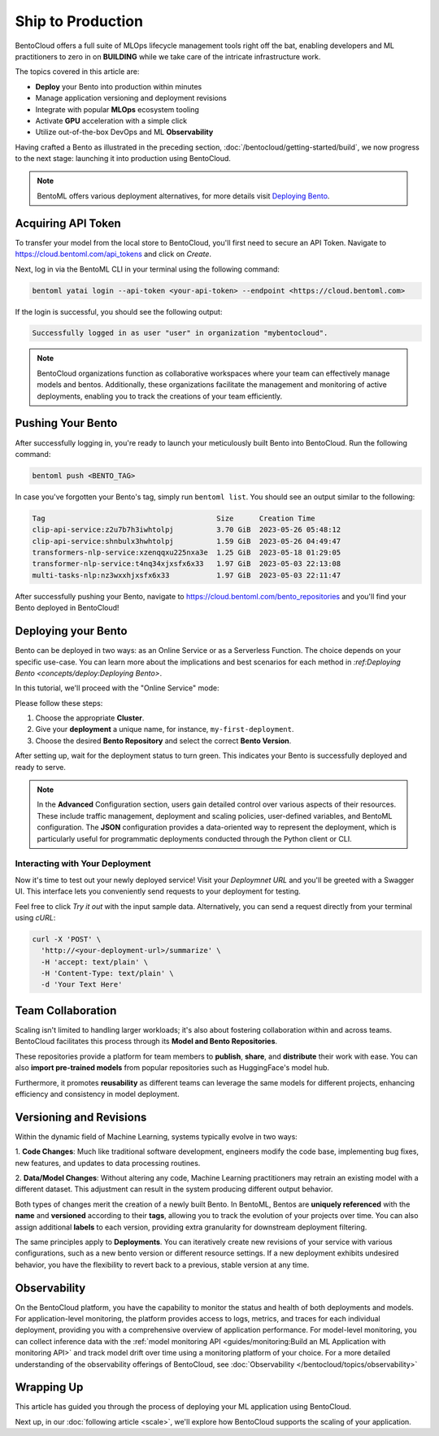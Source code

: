 ==================
Ship to Production
==================

BentoCloud offers a full suite of MLOps lifecycle management tools right off the bat, enabling developers and ML practitioners to zero in on **BUILDING** while we take care of the intricate infrastructure work.

The topics covered in this article are:

- **Deploy** your Bento into production within minutes
- Manage application versioning and deployment revisions
- Integrate with popular **MLOps** ecosystem tooling
- Activate **GPU** acceleration with a simple click
- Utilize out-of-the-box DevOps and ML **Observability**


Having crafted a Bento as illustrated in the preceding section, :doc:`/bentocloud/getting-started/build`, we now progress to the next stage: launching it into production using BentoCloud.

.. note::
    BentoML offers various deployment alternatives, for more details visit `Deploying Bento <https://docs.bentoml.org/en/latest/concepts/deploy.html>`_.

-------------------
Acquiring API Token
-------------------

To transfer your model from the local store to BentoCloud, you'll first need to secure an API Token. Navigate to `<https://cloud.bentoml.com/api_tokens>`_ and click on `Create`.

.. image:: ../../_static/img/bentocloud/ship-get-api-token.png

Next, log in via the BentoML CLI in your terminal using the following command:

.. code-block:: bash

    bentoml yatai login --api-token <your-api-token> --endpoint <https://cloud.bentoml.com>

If the login is successful, you should see the following output:

.. code-block:: bash

    Successfully logged in as user "user" in organization "mybentocloud".

.. note::
    BentoCloud organizations function as collaborative workspaces where your team can effectively manage models and bentos. Additionally, these organizations facilitate the management and monitoring of active deployments, enabling you to track the creations of your team efficiently.

------------------
Pushing Your Bento
------------------

After successfully logging in, you're ready to launch your meticulously built Bento into BentoCloud. Run the following command:

.. code-block:: bash

    bentoml push <BENTO_TAG>

In case you've forgotten your Bento's tag, simply run ``bentoml list``. You should see an output similar to the following:

.. code-block:: bash

    Tag                                        Size      Creation Time
    clip-api-service:z2u7b7h3iwhtolpj          3.70 GiB  2023-05-26 05:48:12
    clip-api-service:shnbulx3hwhtolpj          1.59 GiB  2023-05-26 04:49:47
    transformers-nlp-service:xzenqqxu225nxa3e  1.25 GiB  2023-05-18 01:29:05
    transformer-nlp-service:t4nq34xjxsfx6x33   1.97 GiB  2023-05-03 22:13:08
    multi-tasks-nlp:nz3wxxhjxsfx6x33           1.97 GiB  2023-05-03 22:11:47

After successfully pushing your Bento, navigate to `<https://cloud.bentoml.com/bento_repositories>`_ and you'll find your Bento deployed in BentoCloud!

.. image:: ../../_static/img/bentocloud/ship-pushed-bento.png

--------------------
Deploying your Bento
--------------------

Bento can be deployed in two ways: as an Online Service or as a Serverless Function. The choice depends on your specific use-case. You can learn more about the implications and best scenarios for each method in `:ref:Deploying Bento <concepts/deploy:Deploying Bento>`.

In this tutorial, we'll proceed with the "Online Service" mode:

.. image:: ../../_static/img/bentocloud/ship-deploy-bento.png

Please follow these steps:

1. Choose the appropriate **Cluster**.
2. Give your **deployment** a unique name, for instance, ``my-first-deployment``.
3. Choose the desired **Bento Repository** and select the correct **Bento Version**.

After setting up, wait for the deployment status to turn green. This indicates your Bento is successfully deployed and ready to serve.

.. note::
    In the **Advanced** Configuration section, users gain detailed control over various aspects of their resources. These include traffic management, deployment and scaling policies, user-defined variables, and BentoML configuration. The **JSON** configuration provides a data-oriented way to represent the deployment, which is particularly useful for programmatic deployments conducted through the Python client or CLI.

~~~~~~~~~~~~~~~~~~~~~~~~~~~~~~~~
Interacting with Your Deployment
~~~~~~~~~~~~~~~~~~~~~~~~~~~~~~~~

Now it's time to test out your newly deployed service! Visit your `Deploymnet URL` and you'll be greeted with a Swagger UI. This interface lets you conveniently send requests to your deployment for testing. 

Feel free to click `Try it out` with the input sample data. Alternatively, you can send a request directly from your terminal using `cURL`:

.. code-block:: bash

    curl -X 'POST' \
      'http://<your-deployment-url>/summarize' \
      -H 'accept: text/plain' \
      -H 'Content-Type: text/plain' \
      -d 'Your Text Here'

--------------------
Team Collaboration
--------------------

Scaling isn't limited to handling larger workloads; it's also about fostering collaboration within and across teams. 
BentoCloud facilitates this process through its **Model and Bento Repositories**. 

These repositories provide a platform for team members to **publish**, **share**, and **distribute** their work with ease. You can also **import pre-trained models** from popular repositories such as HuggingFace's model hub.

Furthermore, it promotes **reusability** as different teams can leverage the same models for different projects, enhancing efficiency and consistency in model deployment.

------------------------
Versioning and Revisions
------------------------

Within the dynamic field of Machine Learning, systems typically evolve in two ways:

1. **Code Changes**:
Much like traditional software development, engineers modify the code base, implementing bug fixes, new features, and updates to data processing routines.

2. **Data/Model Changes**:
Without altering any code, Machine Learning practitioners may retrain an existing model with a different dataset. This adjustment can result in the system producing different output behavior.

Both types of changes merit the creation of a newly built Bento. In BentoML, Bentos are **uniquely referenced** with the **name** and **versioned** according to their **tags**, allowing you to track the evolution of your projects over time. You can also assign additional **labels** to each version, providing extra granularity for downstream deployment filtering.

The same principles apply to **Deployments**. You can iteratively create new revisions of your service with various configurations, such as a new bento version or different resource settings. If a new deployment exhibits undesired behavior, you have the flexibility to revert back to a previous, stable version at any time.

.. image:: ../../_static/img/bentocloud/ship-versioning.png

-------------
Observability
-------------

On the BentoCloud platform, you have the capability to monitor the status and health of both deployments and models. For application-level monitoring, the platform provides access to logs, metrics, and traces for each individual deployment, providing you with a comprehensive overview of application performance. For model-level monitoring, you can collect inference data with the :ref:`model monitoring API <guides/monitoring:Build an ML Application with monitoring API>` and track model drift over time using a monitoring platform of your choice. 
For a more detailed understanding of the observability offerings of BentoCloud, see :doc:`Observability </bentocloud/topics/observability>`

-----------
Wrapping Up
-----------

This article has guided you through the process of deploying your ML application using BentoCloud. 

Next up, in our :doc:`following article <scale>`, we'll explore how BentoCloud supports the scaling of your application.
